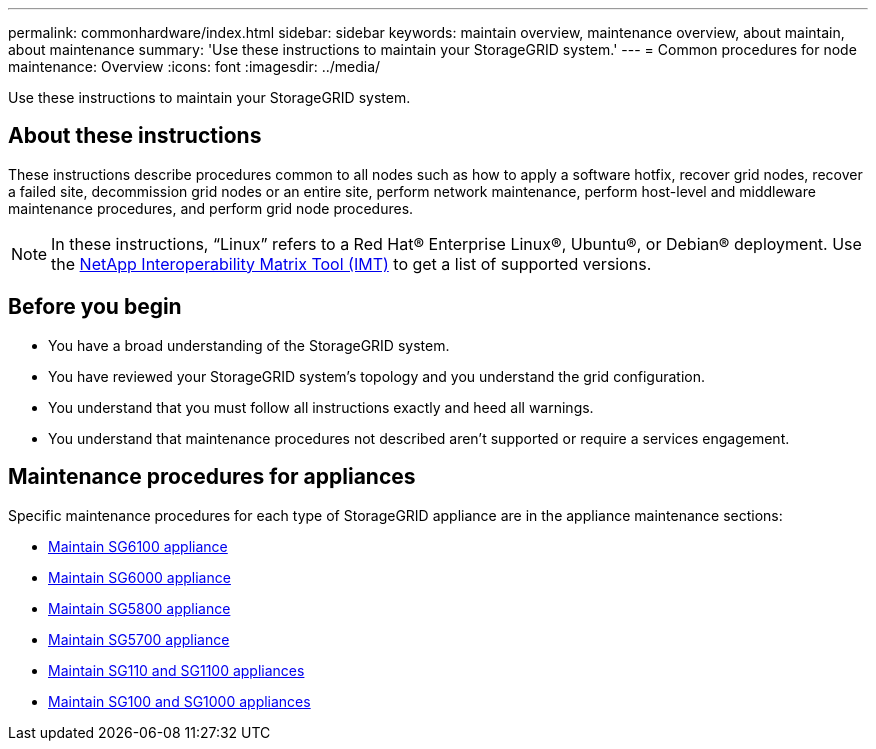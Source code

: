 ---
permalink: commonhardware/index.html
sidebar: sidebar
keywords: maintain overview, maintenance overview, about maintain, about maintenance
summary: 'Use these instructions to maintain your StorageGRID system.'
---
= Common procedures for node maintenance: Overview
:icons: font
:imagesdir: ../media/


[.lead]

Use these instructions to maintain your StorageGRID system.

== About these instructions
These instructions describe procedures common to all nodes such as how to apply a software hotfix, recover grid nodes, recover a failed site, decommission grid nodes or an entire site, perform network maintenance, perform host-level and middleware maintenance procedures, and perform grid node procedures.

NOTE: In these instructions, "`Linux`" refers to a Red Hat® Enterprise Linux®, Ubuntu®, or Debian® deployment. Use the https://imt.netapp.com/matrix/#welcome[NetApp Interoperability Matrix Tool (IMT)^] to get a list of supported versions. 

== Before you begin

* You have a broad understanding of the StorageGRID system. 

* You have reviewed your StorageGRID system's topology and you understand the grid configuration.

* You understand that you must follow all instructions exactly and heed all warnings.

* You understand that maintenance procedures not described aren't supported or require a services engagement.

== Maintenance procedures for appliances

Specific maintenance procedures for each type of StorageGRID appliance are in the appliance maintenance sections:

* link:../sg6100/index.html[Maintain SG6100 appliance]

* link:../sg6000/index.html[Maintain SG6000 appliance]

* link:../sg5800/index.html[Maintain SG5800 appliance]

* link:../sg5700/index.html[Maintain SG5700 appliance]

* link:../sg110-1100/index.html[Maintain SG110 and SG1100 appliances]

* link:../sg100-1000/index.html[Maintain SG100 and SG1000 appliances]
